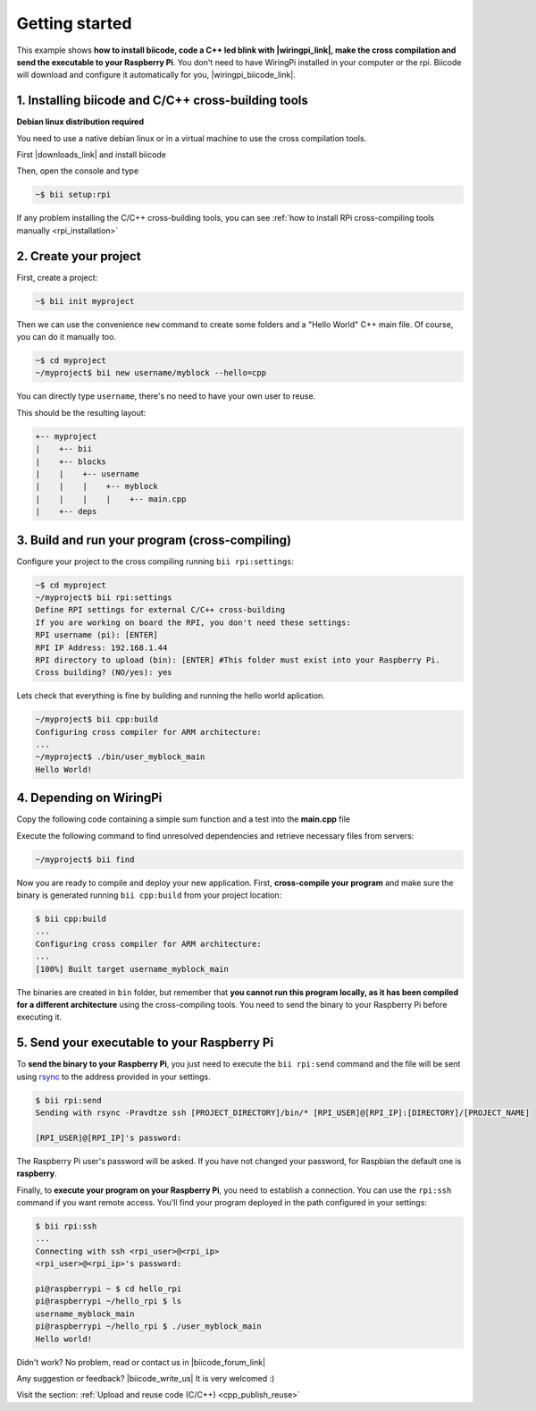 .. _rpi_getting_started:



Getting started
=========================

This example shows **how to install biicode, code a C++ led blink with |wiringpi_link|, make the cross compilation and send the executable to your Raspberry Pi**. You don't need to have WiringPi installed in your computer or the rpi. Biicode will download and configure it automatically for you, |wiringpi_biicode_link|.


.. |wiringpi_link| raw:: html

   <a href="http://wiringpi.com/" target="_blank">WiringPi</a>

.. |wiringpi_biicode_link| raw:: html

   <a href="https://www.biicode.com/drogon/drogon/wiringpi/master" target="_blank">it is already in biicode!</a>


1. Installing biicode and C/C++ cross-building tools
-------------------------------------------------------

.. container:: infonote

    **Debian linux distribution required**

    You need to use a native debian linux or in a virtual machine to use the cross compilation tools.

First |downloads_link| and install biicode

.. |downloads_link| raw:: html

   <b><a href="https://www.biicode.com/downloads" target="_blank">download</a></b>


Then, open the console and type

.. code-block:: bash

   ~$ bii setup:rpi

.. container:: infonote

    If any problem installing the C/C++ cross-building tools, you can see :ref:`how to install RPi cross-compiling tools manually <rpi_installation>`


2. Create your project
----------------------

First, create a project:

.. code-block:: bash

  ~$ bii init myproject

Then we can use the convenience ``new`` command to create some folders and a "Hello World" C++ main file. Of course, you can do it manually too.

.. code-block:: bash

  ~$ cd myproject
  ~/myproject$ bii new username/myblock --hello=cpp

.. container:: infonote

    You can directly type ``username``, there's no need to have your own user to reuse.
 
This should be the resulting layout:

.. code-block:: text

  +-- myproject
  |    +-- bii
  |    +-- blocks
  |    |    +-- username
  |    |    |    +-- myblock
  |    |    |    |    +-- main.cpp
  |    +-- deps


3. Build and run your program (cross-compiling)
-------------------------------------------------

Configure your project to the cross compiling running ``bii rpi:settings``:

.. code-block:: bash

   ~$ cd myproject
   ~/myproject$ bii rpi:settings
   Define RPI settings for external C/C++ cross-building
   If you are working on board the RPI, you don't need these settings:
   RPI username (pi): [ENTER]
   RPI IP Address: 192.168.1.44
   RPI directory to upload (bin): [ENTER] #This folder must exist into your Raspberry Pi.
   Cross building? (NO/yes): yes

Lets check that everything is fine by building and running the hello world aplication.

.. code-block:: bash

  ~/myproject$ bii cpp:build
  Configuring cross compiler for ARM architecture:
  ...
  ~/myproject$ ./bin/user_myblock_main
  Hello World!


4. Depending on WiringPi
------------------------------

Copy the following code containing a simple sum function and a test into the **main.cpp** file

.. code-block:: cpp
   :emphasize-lines: 1

   #include "drogon/wiringpi/wiringpi/wiringpi.h"
   #define LED 0
   int main (void){
       wiringPiSetup () ;
       pinMode (LED, OUTPUT) ;
       digitalWrite (LED, HIGH) ; // On
   }


Execute the following command to find unresolved dependencies and retrieve necessary files from servers:

.. code-block:: bash

   ~/myproject$ bii find

Now you are ready to compile and deploy your new application. First, **cross-compile your program** and make sure the binary is generated running ``bii cpp:build`` from your project location:

.. code-block:: bash

	$ bii cpp:build
	...
	Configuring cross compiler for ARM architecture:
	...
	[100%] Built target username_myblock_main

The binaries are created in ``bin`` folder, but remember that **you cannot run this program locally, as it has been compiled for a different architecture** using the cross-compiling tools. You need to send the binary to your Raspberry Pi before executing it.


5. Send your executable to your Raspberry Pi
----------------------------------------------

To **send the binary to your Raspberry Pi**, you just need to execute the ``bii rpi:send`` command and the file will be sent using `rsync <http://en.wikipedia.org/wiki/Rsync>`_ to the address provided in your settings.

.. code-block:: bash

	$ bii rpi:send
	Sending with rsync -Pravdtze ssh [PROJECT_DIRECTORY]/bin/* [RPI_USER]@[RPI_IP]:[DIRECTORY]/[PROJECT_NAME]

	[RPI_USER]@[RPI_IP]'s password:

The Raspberry Pi user's password will be asked. If you have not changed your password, for Raspbian the default one is **raspberry**.

Finally, to **execute your program on your Raspberry Pi**, you need to establish a connection. You can use the ``rpi:ssh`` command if you want remote access. You'll find your program deployed in the path configured in your settings:

.. code-block:: bash

	$ bii rpi:ssh
	...
	Connecting with ssh <rpi_user>@<rpi_ip>
	<rpi_user>@<rpi_ip>'s password:

	pi@raspberrypi ~ $ cd hello_rpi
	pi@raspberrypi ~/hello_rpi $ ls
	username_myblock_main
	pi@raspberrypi ~/hello_rpi $ ./user_myblock_main
	Hello world!


Didn't work? No problem, read or contact us in |biicode_forum_link|

.. |biicode_forum_link| raw:: html

   <a href="http://forum.biicode.com" target="_blank">the biicode forum</a>



Any suggestion or feedback? |biicode_write_us| It is very welcomed :)

.. |biicode_write_us| raw:: html

   <a href="mailto:info@biicode.com" target="_blank">Write us!</a>


.. container:: todo

    Visit the section: :ref:`Upload and reuse code (C/C++) <cpp_publish_reuse>`